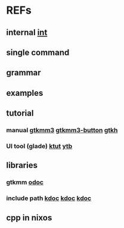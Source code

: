 #

* REFs
**  internal [[/home/auros/gits/programming/cpp/projects/gtk_cmake/3_cmg22][int]]

**  single command

**  grammar


**  examples

**  tutorial
***  manual  [[https://docs.huihoo.com/gtkmm/programming-with-gtkmm-3/3.4.1/en/index.html][gtkmm3]]  [[https://docs.huihoo.com/gtkmm/programming-with-gtkmm-3/3.4.1/en/sec-pushbuttons.html][gtkmm3-button]]  [[https://zetcode.com/gui/gtk2/firstprograms/][gtkh]]
*** UI tool (glade)  [[https://www.kernelpanic.kr/26][ktut]]  [[https://www.youtube.com/watch?v=g-KDOH_uqPk][ytb]]

** libraries
*** gtkmm  [[https://developer-old.gnome.org/gtkmm-tutorial/unstable/gtkmm-tutorial.html][odoc]]
*** include path  [[https://jinyongjeong.github.io/2016/06/06/gcc_default_include_path_confirm/][kdoc]]  [[https://halfmoon.tistory.com/108][kdoc]]   [[https://yurmu.tistory.com/27][kdoc]]

**  cpp in nixos
